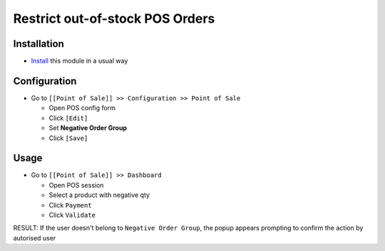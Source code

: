 ==================================
 Restrict out-of-stock POS Orders
==================================

Installation
============

* `Install <https://odoo-development.readthedocs.io/en/latest/odoo/usage/install-module.html>`__ this module in a usual way

Configuration
=============

* Go to ``[[Point of Sale]] >> Configuration >> Point of Sale``

  * Open POS config form
  * Click ``[Edit]``
  * Set **Negative Order Group**
  * Click ``[Save]``

Usage
=====

* Go to ``[[Point of Sale]] >> Dashboard``

  * Open POS session
  * Select a product with negative qty
  * Click ``Payment``
  * Click ``Validate``

RESULT: If the user doesn't belong to ``Negative Order Group``, the popup appears prompting to confirm the action by autorised user
